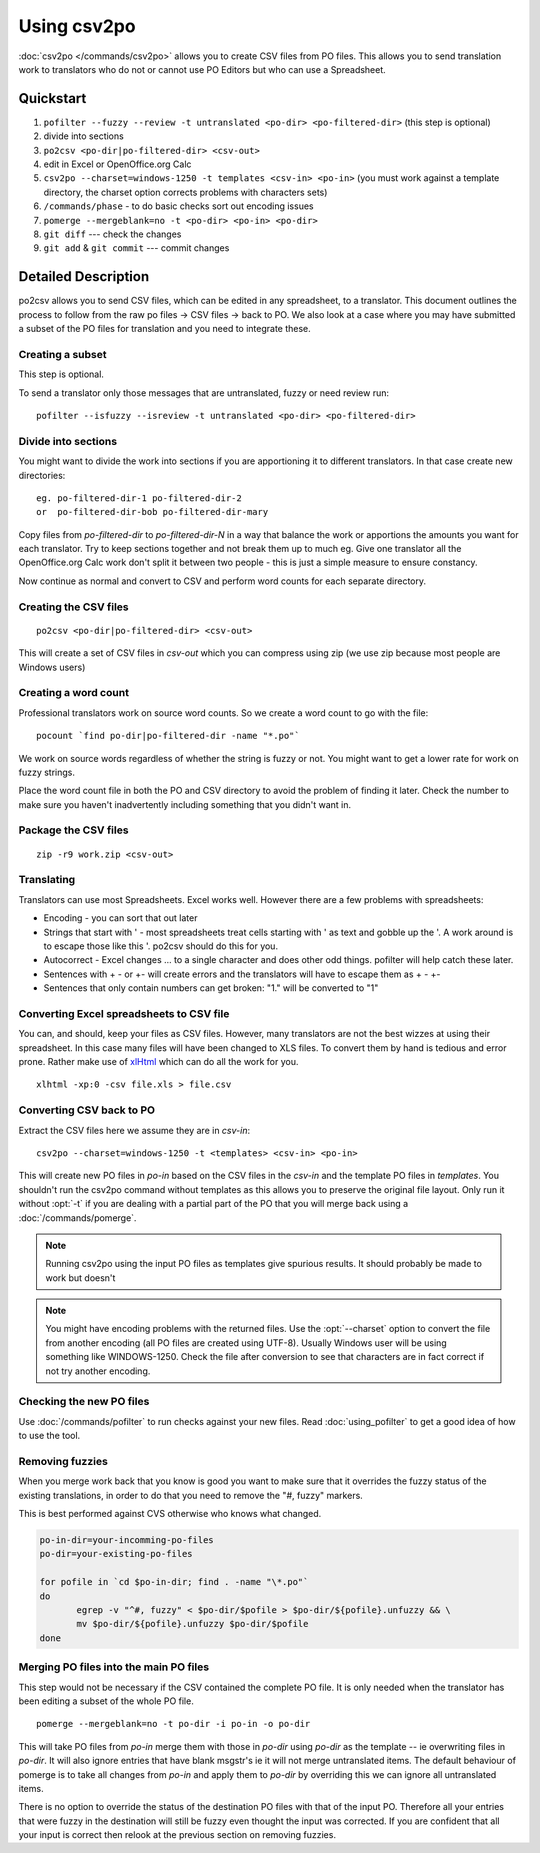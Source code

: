 
.. _using_csv2po:

Using csv2po
************

:doc:`csv2po </commands/csv2po>` allows you to create CSV files from PO files.
This allows you to send translation work to translators who do not or cannot
use PO Editors but who can use a Spreadsheet.

.. _using_csv2po#quickstart:

Quickstart
==========

#. ``pofilter --fuzzy --review -t untranslated <po-dir> <po-filtered-dir>``
   (this step is optional)
#. divide into sections
#. ``po2csv <po-dir|po-filtered-dir> <csv-out>``
#. edit in Excel or OpenOffice.org Calc
#. ``csv2po --charset=windows-1250 -t templates <csv-in> <po-in>`` (you must
   work against a template directory, the charset option corrects problems with
   characters sets)
#. ``/commands/phase`` - to do basic checks sort out encoding issues
#. ``pomerge --mergeblank=no -t <po-dir> <po-in> <po-dir>``
#. ``git diff`` --- check the changes
#. ``git add`` & ``git commit`` --- commit changes

.. _using_csv2po#detailed_description:

Detailed Description
====================

po2csv allows you to send CSV files, which can be edited in any spreadsheet, to
a translator.  This document outlines the process to follow from the raw po
files -> CSV files -> back to PO.  We also look at a case where you may have
submitted a subset of the PO files for translation and you need to integrate
these.

.. _using_csv2po#creating_a_subset:

Creating a subset
-----------------

This step is optional.

To send a translator only those messages that are untranslated, fuzzy or need
review run::

  pofilter --isfuzzy --isreview -t untranslated <po-dir> <po-filtered-dir>

.. _using_csv2po#divide_into_sections:

Divide into sections
--------------------

You might want to divide the work into sections if you are apportioning it to
different translators.  In that case create new directories::

  eg. po-filtered-dir-1 po-filtered-dir-2
  or  po-filtered-dir-bob po-filtered-dir-mary

Copy files from *po-filtered-dir* to *po-filtered-dir-N* in a way that balance
the work or apportions the amounts you want for each translator.  Try to keep
sections together and not break them up to much eg.  Give one translator all
the OpenOffice.org Calc work don't split it between two people - this is just a
simple measure to ensure constancy.

Now continue as normal and convert to CSV and perform word counts for each
separate directory.

.. _using_csv2po#creating_the_csv_files:

Creating the CSV files
----------------------

::

  po2csv <po-dir|po-filtered-dir> <csv-out>

This will create a set of CSV files in *csv-out* which you can compress using
zip (we use zip because most people are Windows users)

.. _using_csv2po#creating_a_word_count:

Creating a word count
---------------------

Professional translators work on source word counts.  So we create a word count
to go with the file::

  pocount `find po-dir|po-filtered-dir -name "*.po"`

We work on source words regardless of whether the string is fuzzy or not.  You
might want to get a lower rate for work on fuzzy strings.

Place the word count file in both the PO and CSV directory to avoid the problem
of finding it later.  Check the number to make sure you haven't inadvertently
including something that you didn't want in.

.. _using_csv2po#package_the_csv_files:

Package the CSV files
---------------------

::

  zip -r9 work.zip <csv-out>

.. _using_csv2po#translating:

Translating
-----------

Translators can use most Spreadsheets. Excel works well.  However there are a
few problems with spreadsheets:

* Encoding - you can sort that out later
* Strings that start with ' - most spreadsheets treat cells starting with ' as
  text and gobble up the '.  A work around is to escape those like this \'.
  po2csv should do this for you.
* Autocorrect - Excel changes ... to a single character and does other odd
  things.  pofilter will help catch these later.
* Sentences with + - or +- will create errors and the translators will have to
  escape them as \+ \- \+-
* Sentences that only contain numbers can get broken: "1." will be converted to
  "1"

.. _using_csv2po#converting_excel_spreadsheets_to_csv_file:

Converting Excel spreadsheets to CSV file
-----------------------------------------

You can, and should, keep your files as CSV files.  However, many translators
are not the best wizzes at using their spreadsheet.  In this case many files
will have been changed to XLS files.  To convert them by hand is tedious and
error prone.  Rather make use of `xlHtml
<http://freshmeat.net/projects/xlhtml/>`_ which can do all the work for you.

::

  xlhtml -xp:0 -csv file.xls > file.csv

.. _using_csv2po#converting_csv_back_to_po:

Converting CSV back to PO
-------------------------

Extract the CSV files here we assume they are in *csv-in*::

  csv2po --charset=windows-1250 -t <templates> <csv-in> <po-in>

This will create new PO files in *po-in* based on the CSV files in the *csv-in*
and the template PO files in *templates*.  You shouldn't run the csv2po command
without templates as this allows you to preserve the original file layout.
Only run it without :opt:`-t` if you are dealing with a partial part of the PO
that you will merge back using a :doc:`/commands/pomerge`.

.. note:: Running csv2po using the input PO files as templates give spurious
   results.  It should probably be made to work but doesn't

.. note:: You might have encoding problems with the returned files. Use the
   :opt:`--charset` option to convert the file from another encoding (all PO
   files are created using UTF-8).  Usually Windows user will be using
   something like WINDOWS-1250. Check the file after conversion to see that
   characters are in fact correct if not try another encoding.

.. _using_csv2po#checking_the_new_po_files:

Checking the new PO files
-------------------------

Use :doc:`/commands/pofilter` to run checks against your new files. Read
:doc:`using_pofilter` to get a good idea of how to use the tool.

.. _using_csv2po#removing_fuzzies:

Removing fuzzies
----------------

When you merge work back that you know is good you want to make sure that it
overrides the fuzzy status of the existing translations, in order to do that
you need to remove the "#, fuzzy" markers.

This is best performed against CVS otherwise who knows what changed.

.. code-block:: bash

    po-in-dir=your-incomming-po-files
    po-dir=your-existing-po-files

    for pofile in `cd $po-in-dir; find . -name "\*.po"`
    do
           egrep -v "^#, fuzzy" < $po-dir/$pofile > $po-dir/${pofile}.unfuzzy && \
           mv $po-dir/${pofile}.unfuzzy $po-dir/$pofile
    done

.. _using_csv2po#merging_po_files_into_the_main_po_files:

Merging PO files into the main PO files
---------------------------------------

This step would not be necessary if the CSV contained the complete PO file.  It
is only needed when the translator has been editing a subset of the whole PO
file. ::

  pomerge --mergeblank=no -t po-dir -i po-in -o po-dir

This will take PO files from *po-in* merge them with those in *po-dir* using
*po-dir* as the template -- ie overwriting files in *po-dir*. It will also
ignore entries that have blank msgstr's ie it will not merge untranslated
items. The default behaviour of pomerge is to take all changes from *po-in* and
apply them to *po-dir* by overriding this we can ignore all untranslated items.

There is no option to override the status of the destination PO files with that
of the input PO.  Therefore all your entries that were fuzzy in the destination
will still be fuzzy even thought the input was corrected.  If you are confident
that all your input is correct then relook at the previous section on removing
fuzzies.
